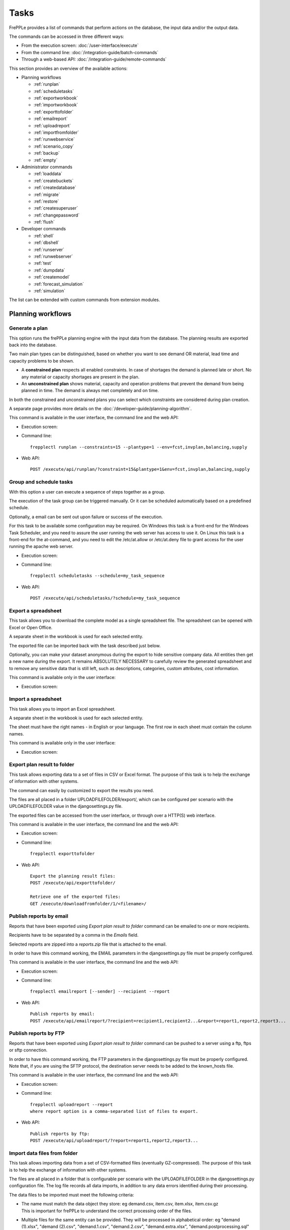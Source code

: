 =====
Tasks
=====

FrePPLe provides a list of commands that perform actions on the 
database, the input data and/or the output data.

The commands can be accessed in three different ways:

* From the execution screen: :doc:`/user-interface/execute`
* From the command line: :doc:`/integration-guide/batch-commands`
* Through a web-based API: :doc:`/integration-guide/remote-commands` 

This section provides an overview of the available actions:

* Planning workflows

  * :ref:`runplan`
  * :ref:`scheduletasks`
  * :ref:`exportworkbook`
  * :ref:`importworkbook`
  * :ref:`exporttofolder`
  * :ref:`emailreport`
  * :ref:`uploadreport`
  * :ref:`importfromfolder`
  * :ref:`runwebservice`
  * :ref:`scenario_copy`
  * :ref:`backup`
  * :ref:`empty`

* Administrator commands

  * :ref:`loaddata`
  * :ref:`createbuckets`
  * :ref:`createdatabase`
  * :ref:`migrate`
  * :ref:`restore`
  * :ref:`createsuperuser`
  * :ref:`changepassword`
  * :ref:`flush`
  
* Developer commands

  * :ref:`shell`
  * :ref:`dbshell`
  * :ref:`runserver`
  * :ref:`runwebserver`
  * :ref:`test`
  * :ref:`dumpdata`
  * :ref:`createmodel`
  * :ref:`forecast_simulation`
  * :ref:`simulation`

The list can be extended with custom commands from extension modules.


Planning workflows
~~~~~~~~~~~~~~~~~~

.. _runplan:

Generate a plan
---------------

This option runs the frePPLe planning engine with the input data from the
database. The planning results are exported back into the database.

Two main plan types can be distinguished, based on whether you want to
see demand OR material, lead time and capacity problems to be shown.

* A **constrained plan** respects all enabled constraints. In case of shortages
  the demand is planned late or short. No any material or capacity shortages
  are present in the plan.

* An **unconstrained plan** shows material, capacity and operation problems
  that prevent the demand from being planned in time. The demand is always met
  completely and on time.

In both the constrained and unconstrained plans you can select which constraints
are considered during plan creation.

A separate page provides more details on the :doc:`/developer-guide/planning-algorithm`.

This command is available in the user interface, the command line and the web API:

* Execution screen:  
  
  .. image:: /user-interface/_images/execution-plan.png
     :alt: Execution screen - Plan generation

* Command line::

    frepplectl runplan --constraints=15 --plantype=1 --env=fcst,invplan,balancing,supply

* Web API::

    POST /execute/api/runplan/?constraint=15&plantype=1&env=fcst,invplan,balancing,supply

.. _scheduletasks:

Group and schedule tasks
------------------------

With this option a user can execute a sequence of steps together as a group.

The execution of the task group can be triggered manually. Or it can be scheduled automatically
based on a predefined schedule.

Optionally, a email can be sent out upon failure or success of the execution. 

For this task to be available some configuration may be required. On Windows this task
is a front-end for the Windows Task Scheduler, and you need to assure the user running
the web server has access to use it. On Linux this task is a front-end for the at-command,
and you need to edit the /etc/at.allow or /etc/at.deny file to grant access for the user
running the apache web server.

* Execution screen:  
  
  .. image:: /user-interface/_images/execution-scheduletasks.png
     :alt: Execution screen - Group and schedule tasks

* Command line::

    frepplectl scheduletasks --schedule=my_task_sequence

* Web API::

    POST /execute/api/scheduletasks/?schedule=my_task_sequence

.. _exportworkbook:

Export a spreadsheet
--------------------

This task allows you to download the complete model as a single spreadsheet
file. The spreadsheet can be opened with Excel or Open Office.

A separate sheet in the workbook is used for each selected entity.

The exported file can be imported back with the task described just below.

Optionally, you can make your dataset anonymous during the export to hide
sensitive company data. All entities then get a new name during the export. It remains
ABSOLUTELY NECESSARY to carefully review the generated spreadsheet and to remove 
any sensitive data that is still left, such as descriptions, categories, custom
attributes, cost information.

This command is available only in the user interface:

* Execution screen:
  
  .. image:: /user-interface/_images/execution-export.png
     :alt: Execution screen - Spreadsheet export

.. _importworkbook:

Import a spreadsheet
--------------------

This task allows you to import an Excel spreadsheet.

A separate sheet in the workbook is used for each selected entity.

The sheet must have the right names - in English or your language. The first row
in each sheet must contain the column names.

This command is available only in the user interface:

* Execution screen:

  .. image:: /user-interface/_images/execution-import.png
     :alt: Execution screen - Spreadsheet import

.. _exporttofolder:

Export plan result to folder
----------------------------

This task allows exporting data to a set of files in CSV or Excel format.
The purpose of this task is to help the exchange of information with other systems.

The command can easily by customized to export the results you need.

The files are all placed in a folder UPLOADFILEFOLDER/export/, which can be configured
per scenario with the UPLOADFILEFOLDER value in the djangosettings.py file.

The exported files can be accessed from the user interface, or through over a
HTTP(S) web interface.

This command is available in the user interface, the command line and the web API:

* Execution screen:

  .. image:: /user-interface/_images/execution-exportplantofolder.png
     :alt: Execution screen - Export plan data to folder

* Command line::

    frepplectl exporttofolder

* Web API::
    
    Export the planning result files:
    POST /execute/api/exporttofolder/

    Retrieve one of the exported files:
    GET /execute/downloadfromfolder/1/<filename>/
    
.. _emailreport:

Publish reports by email
------------------------

Reports that have been exported using *Export plan result to folder* command can be 
emailed to one or more recipients.

Recipients have to be separated by a comma in the *Emails* field.

Selected reports are zipped into a *reports.zip* file that is attached to the email.

In order to have this command working, the EMAIL parameters in the djangosettings.py 
file must be properly configured.

This command is available in the user interface, the command line and the web API:

* Execution screen:

  .. image:: /user-interface/_images/execution-emailreport.png
     :alt: Execution screen - Publish reports by email

* Command line::

    frepplectl emailreport [--sender] --recipient --report
    

* Web API::
    
    Publish reports by email:
    POST /execute/api/emailreport/?recipient=recipient1,recipient2...&report=report1,report2,report3...
    
.. _uploadreport:

Publish reports by FTP
----------------------

Reports that have been exported using *Export plan result to folder* command can be 
pushed to a server using a ftp, ftps or sftp connection.


In order to have this command working, the FTP parameters in the djangosettings.py 
file must be properly configured.
Note that, if you are using the SFTP protocol, the destination server needs to be added
to the known_hosts file.

This command is available in the user interface, the command line and the web API:

* Execution screen:

  .. image:: /user-interface/_images/execution-uploadreport.png
     :alt: Execution screen - Publish reports by FTP

* Command line::

    frepplectl uploadreport --report
    where report option is a comma-separated list of files to export.

* Web API::
    
    Publish reports by ftp:
    POST /execute/api/uploadreport/?report=report1,report2,report3...


.. _importfromfolder:

Import data files from folder
-----------------------------

This task allows importing data from a set of CSV-formatted files (eventually GZ-compressed).
The purpose of this task is to help the exchange of information with other systems.

The files are all placed in a folder that is configurable per scenario with the
UPLOADFILEFOLDER in the djangosettings.py configuration file. The log file records
all data imports, in addition to any data errors identified during their processing.

The data files to be imported must meet the following criteria:

* | The name must match the data object they store: eg demand.csv, item.csv, item.xlsx, item.csv.gz
  | This is important for frePPLe to understand the correct processing order of the files.
  
* | Multiple files for the same entity can be provided. They will be processed in alphabetical order:
    eg "demand (1).xlsx", "demand (2).csv", "demand.1.csv", "demand.2.csv", "demand.extra.xlsx", "demand.postprocessing.sql" 

* | The first line of the file should contain the field names. The field name can be in English
    or the default language configured with the LANGUAGE_CODE setting.

The following file formats are accepted:

  * | **Excel**:   
    | The file name must end with .xlsx

  * | **CSV**:     
    | The file name must end with .csv (or .csv.gz when compressed with gzip).
    | Some specific notes on the CSV format:

    * The separator in your CSV-files varies with the chosen language: If in your
      language a comma is used as a decimal separator for numbers, the CSV file
      will use a semicolon (;) as delimiter. Otherwise a comma (,) is used.
      See http://en.wikipedia.org/wiki/Decimal_mark

    * The date format expected by frePPLe is 'YYYY-MM-DD HH\:MM\:SS'.

    * The data file is expected to be encoded in the character encoding defined by
      the setting CSV_CHARSET (default UTF-8).
      
  * | **PostgreSQL copy files**:  
    | The file name must end with .cpy (or .cpy.gz when compressed with gzip).
    | Uploading in this format goes MUCH quicker than the other formats. It has some
      limitations however: a) the validation of the input data is not as extensive
      as the other formats, b) a single faulty record will abort the upload and c)
      it only supports adding new records and not updating existing records. 
    | This method is therefore only recommended for loading very large data files
      with clean data.
    
  * | **SQL**:
    | The file name must end with .sql (or .sql.gz when compressed with gzip).
    | For security reasons a database role with a minimal set of permissions must be
      define. The setting DATABASES / SQL_ROLE needs to refer to this role.

In this option you can see a list of files present in the specified folder, and download
each file by clicking on the arrow down button, or delete a file by clicking on the
red button.
The arrow up button will give the user the possibility of selecting multiple files
to upload to that folder.

This command is available in the user interface, the command line and the web API:

* Execution screen:  
  
  .. image:: /user-interface/_images/execution-importfilesfromfolder.png
     :alt: Execution screen - Import data files from folder

* Command line::

    frepplectl importfromfolder

* Web API::

    Upload a data file:
    POST /execute/uploadtofolder/0/ with data files in multipart/form-data format
    
    Import the data files:
    POST /execute/api/importfromfolder/
  
.. _runwebservice:

Web service
-----------

In the Enterprise Edition users have the option to start and stop the web service
which keeps the plan in memory.

.. image:: /user-interface/_images/execution-webservice.png
   :alt: Execution screen - Web service

.. _scenario_copy:

Scenario management
-------------------

This option allows a user to either create copies of a dataset into a
what-if scenario or promote the data from a scenario into *Production* database.

When the data is successfully copied, the status changes from 'Free'
to 'In use'. The access to the newly copied scenario is limited to 1) the
user who performed the copy plus 2) all superusers of the source scenario.

When the user doesn't need the what-if scenario any more, it can be released
again.

Releasing a scenario can be done from any scenario while copying and promoting
actions can only be performed from current scenario to destination scenario. 

The label of a scenario, which is displayed in the dropdown list in the 
upper right hand corner, can also be updated here.

This command is available in the user interface, the command line and the web API:

* Execution screen:  
  
  .. image:: /user-interface/_images/execution-scenarios.png
     :alt: Execution screen - what-if scenarios

* Command line::

    To copy scenario scenario1 into scenario scenario2:
    frepplectl scenario_copy [--force --promote] scenario1 scenario2
    
    To create scenario1 from a backup file:
    frepplectl scenario_copy --dumpfile=\path_to_my_file\scenario_backup.dump default scenario1
    
    To release scenario scenario1:
    frepplectl scenario_release --database=scenario1

* Web API::

    To copy a scenario (including Production) into another scenario:
    * POST /execute/api/scenario_copy/?copy=1&source=scenario1&destination=scenario2&force=1
    
    To create scenario1 from a backup file:
    * POST /execute/api/scenario_copy/?copy=1&source=default&destination=scenario2&dumpfile=\path_to_my_file\scenario_backup.dump
    
    To release a scenario named scenario1:
    * POST /scenario1/execute/api/scenario_copy/?release=1
    
    To promote a scenario named scenario1 into Production (where "default" is the Production name):
    * POST /execute/api/scenario_copy/?promote=1&source=scenario1&destination=default

.. _backup:

Back up database
----------------

This task dumps the contents of the current database schema to a backup file.
The file is created in the log folder configured in the configuration files
djangosettings.py. It can be downloaded from the browser. 

For security reasons the command is only available to users listed in the 
setting SUPPORT_ACCOUNTS. By default this is an empty list.

The command also removes dumps older than a month to limit the disk space usage.
If you want to keep dumps for a longer period of time, you'll need to copy the backup files
to a different location.

This command is available in the user interface, the command line and the web API:

* Execution screen:  

  .. image:: /user-interface/_images/execution-backup.png
     :alt: Execution screen - backup

* Command line::

    frepplectl backup

* Web API::
  
    Create a backup:
    POST /execute/api/backup/
    
    Download the backup file:
    GET /execute/logdownload/<task identifier>/
   
.. _empty:

Empty the database
------------------

This will delete all data from the current scenario (except for some internal
tables for users, permissions, task log, etc...).

This command is available in the user interface, the command line and the web API:

* Execution screen:

  .. image:: /user-interface/_images/execution-erase.png
     :alt: Execution screen - erase

* Command line::

    frepplectl empty --models=input.demand,input.operationplan

* Web API::

    POST /execute/api/empty/?models=input.demand,input.operationplan

Administrator commands
~~~~~~~~~~~~~~~~~~~~~~
     
.. _loaddata:

Load a dataset in the database
------------------------------

A number of demo datasets are packaged with frePPLe. Using this action you can
load one of those in the database.

The dataset is loaded incrementally in the database, **without** erasing any
previous data. In most cases you'll want to erase the data before loading any
of these datasets.

You can use the dumpdata command to export a model to the appropriate format
and create your own predefined datasets.

This command is available in the user interface, the command line and the web API:

* Execution screen:

  .. image:: /user-interface/_images/execution-fixture.png
     :alt: Execution screen - load a dataset

* Command line::

    frepplectl loaddata manufacturing_demo

* Web API::

    POST /execute/api/loaddata/?fixture=manufacturing_demo
    
.. _createbuckets:

Generate time buckets
---------------------

Many output reports are displaying the plan results aggregated into time
buckets. These time buckets are defined with the tables dates and bucket dates.

This tasks allows you to populate these tables in an easy way with buckets
with daily, weekly, monthly, quarterly and yearly granularity. Existing bucket
definitions for these granularities will be overwritten.

The following arguments are used:

* | Start date, end date:
  | Definition of the horizon to generate buckets for.

* Week start: Defines the first date of a week.

* | Day name, week name, month name, quarter name, year name:
  | Template used to generate a name for the buckets.  
  
  Any character can be used in the names and the following format codes can be used:
  
  - %a: Weekday as locale's abbreviated name. Eg: Sun, Mon, ...
  
  - %A: Weekday as locale's full name. Eg: Sunday, Monday, ...
  
  - %w: Weekday as a decimal number, where 0 is Sunday and 6 is Saturday.
  
  - %d: Day of the month as a zero-padded decimal number. Eg: 01, 02, ..., 31
  
  - %b: Month as locale's abbreviated name. Eg: Jan, Feb, ...
  
  - %B: Month as locale's full name. Eg: January, February, ...
  
  - %m: Month as a zero-padded decimal number. Eg: 01, 02, ..., 12   

  - %q: Quarter as a decimal number. Eg: 1, 2, 3, 4

  - %y: Year without century as a zero-padded decimal number. Eg: 00, 01, ..., 99
     
  - %Y: Year with century as a decimal number. Eg: 2018, 2019, ...
  
  - %j: Day of the year as a zero-padded decimal number. Eg: 001, 002, ..., 366
     
  - %U: Week number of the year as a zero padded decimal number. Eg: 00, 01, ...

  - %W: Week number of the year as a decimal number. Eg: 0, 1, ...

  - %%: A literal '%' character.  

This command is available in the user interface, the command line and the web API:

* Execution screen:

  .. image:: /user-interface/_images/execution-buckets.png
     :alt: Execution screen - generate time buckets
   
* Command line::

    frepplectl createbuckets --start=2012-01-01 --end=2020-01-01 --weekstart=1

* Web API::
   
    POST /execute/api/createbuckets/?start=2012-01-01&end=2020-01-01&weekstart=1
    

.. _createdatabase:

Create the PostgreSQL database(s)
---------------------------------

This command will create the PostgreSQl databases for frePPLe.

If the database already exists you will be prompted to confirm whether you 
really to loose all data in the existing database. When confirmed that database
will dropped and recreated.

This command is available on the command line only:

::

    # Create all scenario databases
    frepplectl createdatabase
    
    # Recreate only a single database 
    frepplectl createdatabase --database=scenario3

.. _migrate:

Create or migrate the database schema
-------------------------------------

Update the database structure to the latest release

This command is available on the command line only:

::

    # Migrate the main database
    frepplectl migrate

    # Migrate a scenario database
    frepplectl migrate --database=scenario1
    
.. _restore: 

Restore a database backup
-------------------------

This command is available on the command line only:

::

    frepplectl restore database_dump_file

.. _createsuperuser: 

Create a new superuser
----------------------

This command creates a new user with full access rights.

This action is possible in the user interface and the command line:

* User interface:

  See :doc:`/user-interface/getting-around/user-permissions-and-roles`
   
* Command line::

    frepplectl createsuperuser new_user_name


.. _changepassword: 

Change a user's password
------------------------

This command changes the password of a certain user.

This action is possible in the user interface and the command line:

* User interface:

  See :doc:`/user-interface/getting-around/changing-password` and 
  :doc:`/user-interface/getting-around/user-permissions-and-roles`.
   
* Command line::

    frepplectl changepassword user_name


.. _flush: 

Remove all database objects
---------------------------

This command completely empties all tables in the database, including all log, users,
user preferences, permissions, etc... 

A complete reset of the database is not very common. In most situations the command
described above to empty the database is sufficient. It empties the data tables,
but leaves the important configuration information intact.

This command is available on the command line only:

::

    frepplectl flush


Developer commands
~~~~~~~~~~~~~~~~~~

.. _dbshell:

Database shell prompt
--------------------- 

This command runs an interactive SQL session on the PostgreSQL database.

::

    frepplectl dbshell --database=default


.. _shell:

Python command prompt
---------------------

This command runs an interactive Python interpreter session.

::

    frepplectl shell


.. _dumpdata:  

Dump a frozen dataset
---------------------

Outputs to standard output all data in the database (or a part of it).

When the output file of this command is placed in a fixtures subfolder
it can be used by the loaddata command described above. We recommend you
review and cleanse the output carefully, to avoid that the frozen dataset
contains unnecessary data.

::

    frepplectl dumpdata --database=scenario1 


.. _test:

Run the test suite
------------------

Run the test suite for the user interface.

::

    frepplectl test freppledb


.. _runwebserver:

Run the Python web server
-------------------------

Runs a production web server for environments with very few users.
For a more scalable solution, deploying frePPLe on Apache with mod_wsgi is required.

::

    frepplectl runwebserver


.. _runserver:

Run the development web server
------------------------------

Run a development web server, which automatically reloads when code is changed.

For production use this web server doesn't scale enough.

::

    frepplectl runserver


.. _createmodel:

Generate a sample model
-----------------------

Populate the database with a configurable dataset. Command line arguments control
the depth and complexity of the bill of material, the number of resources and their
average load, the average lead times, the number of demands.

The command thus allows to quickly generate a sample model, and to verify its
scalability with varying size and complexity.

This command is intended for academic and research purposes. The script can 
easily be updated to create sample models in the structure you wish.

::

    frepplectl createmodel --level=3 --cluster=100 --demand=10 


.. _forecast_simulation:

Estimate historical forecast accuracy
-------------------------------------

This command estimates the forecast accuracy over the past periods.

This is achieved by turning back the clock a number of buckets ago. We compute
the forecast with the demand history we would have had available at that time.
Comparing the actual sales and the forecasted sales in that period allows us
to measure the forecast accuracy. This calculation is then repeated for each
bucket to follow. 

This command is intended for academic and research purposes. The script can 
easily be updated to perform more advanced forecast accuracy studies.

::

    frepplectl forecast_simulation


.. _simulation:

Simulate the execution of the plan
----------------------------------

This command simulates the execution of the plan. The command allows
detailed studies of the stability and robustness of the plan in the
presence of various disturbances.

The command iterates over a number of time periods and performs the following
steps in each period:

1. Advance the current date
2.  Call a custom function "start_bucket"
3. | Open new sales orders from customers
   | Custom code can be added here to represent the typical ordering pattern
     of customers, and the occasional rush orders.
4. Generate a constrained frePPLe plan
5. Confirm new purchase orders from the frePPLe plan
6. Confirm new production orders from the frePPLe plan
7. Confirm new distribution orders from the frePPLe plan
8. | Receive material from purchase orders
   | Custom code can be added here to simulate late or early deliveries
     from your suppliers.
9. | Finish production from manufacturing orders
   | Custom code can be added here to simulate production delays, machine breakdowns,
     rework and other production disturbances. 
10. | Receive material from distribution orders
    | Custom code can be added here to simulate late or early deliveries between
      locations in the warehouse.
11. Ship open sales orders to customers
12. | Call a custom function "end_bucket"
    | This function will typically be used to collect performance statistics
      of the period just simulated.

This command is intended for academic and research purposes. The script needs to
be tailored carefully to model a realistic level of disturbances in your model
and collect the performance metrics that are relevant.

::

    frepplectl simulation
  